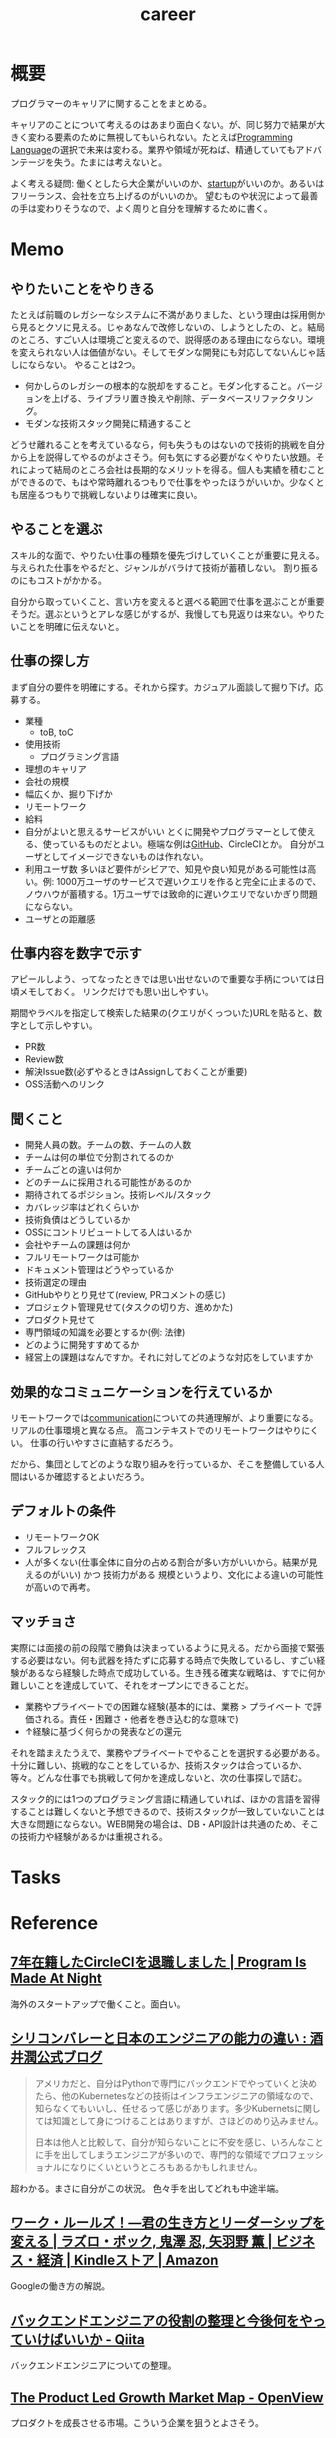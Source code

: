 :PROPERTIES:
:ID:       b78984cc-0e02-413d-ae20-2cb2b046038f
:END:
#+title: career
* 概要
プログラマーのキャリアに関することをまとめる。

キャリアのことについて考えるのはあまり面白くない。が、同じ努力で結果が大きく変わる要素のために無視してもいられない。たとえば[[id:868ac56a-2d42-48d7-ab7f-7047c85a8f39][Programming Language]]の選択で未来は変わる。業界や領域が死ねば、精通していてもアドバンテージを失う。たまには考えないと。

よく考える疑問: 働くとしたら大企業がいいのか、[[id:9c5f9bfa-dc41-40b6-94cd-0791ab9d40c1][startup]]がいいのか。あるいはフリーランス、会社を立ち上げるのがいいのか。
望むものや状況によって最善の手は変わりそうなので、よく周りと自分を理解するために書く。
* Memo
** やりたいことをやりきる
たとえば前職のレガシーなシステムに不満がありました、という理由は採用側から見るとクソに見える。じゃあなんで改修しないの、しようとしたの、と。結局のところ、すごい人は環境ごと変えるので、説得感のある理由にならない。環境を変えられない人は価値がない。そしてモダンな開発にも対応してないんじゃ話しにならない。
やることは2つ。
- 何かしらのレガシーの根本的な脱却をすること。モダン化すること。バージョンを上げる、ライブラリ置き換えや削除、データベースリファクタリング。
- モダンな技術スタック開発に精通すること

どうせ離れることを考えているなら，何も失うものはないので技術的挑戦を自分から上を説得してやるのがよさそう。何も気にする必要がなくやりたい放題。それによって結局のところ会社は長期的なメリットを得る。個人も実績を積むことができるので、もはや常時離れるつもりで仕事をやったほうがいいか。少なくとも居座るつもりで挑戦しないよりは確実に良い。
** やることを選ぶ
スキル的な面で、やりたい仕事の種類を優先づけしていくことが重要に見える。
与えられた仕事をやるだと、ジャンルがバラけて技術が蓄積しない。
割り振るのにもコストがかかる。

自分から取っていくこと、言い方を変えると選べる範囲で仕事を選ぶことが重要そうだ。選ぶというとアレな感じがするが、我慢しても見返りは来ない。やりたいことを明確に伝えないと。
** 仕事の探し方
まず自分の要件を明確にする。それから探す。カジュアル面談して掘り下げ。応募する。

- 業種
  - toB, toC
- 使用技術
  - プログラミング言語
- 理想のキャリア
- 会社の規模
- 幅広くか、掘り下げか
- リモートワーク
- 給料
- 自分がよいと思えるサービスがいい
  とくに開発やプログラマーとして使える、使っているものだとよい。極端な例は[[id:6b889822-21f1-4a3e-9755-e3ca52fa0bc4][GitHub]]、CircleCIとか。
  自分がユーザとしてイメージできないものは作れない。
- 利用ユーザ数
  多いほど要件がシビアで、知見や良い知見がある可能性は高い。例: 1000万ユーザのサービスで遅いクエリを作ると完全に止まるので、ノウハウが蓄積する。1万ユーザでは致命的に遅いクエリでないかぎり問題にならない。
- ユーザとの距離感
** 仕事内容を数字で示す
アピールしよう、ってなったときでは思い出せないので重要な手柄については日頃メモしておく。
リンクだけでも思い出しやすい。

期間やラベルを指定して検索した結果の(クエリがくっついた)URLを貼ると、数字として示しやすい。

- PR数
- Review数
- 解決Issue数(必ずやるときはAssignしておくことが重要)
- OSS活動へのリンク
** 聞くこと
- 開発人員の数。チームの数、チームの人数
- チームは何の単位で分割されてるのか
- チームごとの違いは何か
- どのチームに採用される可能性があるのか
- 期待されてるポジション。技術レベル/スタック
- カバレッジ率はどれくらいか
- 技術負債はどうしているか
- OSSにコントリビュートしてる人はいるか
- 会社やチームの課題は何か
- フルリモートワークは可能か
- ドキュメント管理はどうやっているか
- 技術選定の理由
- GitHubやりとり見せて(review, PRコメントの感じ)
- プロジェクト管理見せて(タスクの切り方、進めかた)
- プロダクト見せて
- 専門領域の知識を必要とするか(例: 法律)
- どのように開発すすめてるか
- 経営上の課題はなんですか。それに対してどのような対応をしていますか
** 効果的なコミュニケーションを行えているか
リモートワークでは[[id:d68263db-a8c5-478e-b456-8a753eb34416][communication]]についての共通理解が、より重要になる。
リアルの仕事環境と異なる点。
高コンテキストでのリモートワークはやりにくい。
仕事の行いやすさに直結するだろう。

だから、集団としてどのような取り組みを行っているか、そこを整備している人間はいるか確認するとよいだろう。
** デフォルトの条件
- リモートワークOK
- フルフレックス
- 人が多くない(仕事全体に自分の占める割合が多い方がいいから。結果が見えるのがいい) かつ 技術力がある
  規模というより、文化による違いの可能性が高いので再考。
** マッチョさ

実際には面接の前の段階で勝負は決まっているように見える。だから面接で緊張する必要はない。何も武器を持たずに応募する時点で失敗しているし、すごい経験があるなら経験した時点で成功している。生き残る確実な戦略は、すでに何か難しいことを達成していて、それをオープンにできることだ。

- 業務やプライベートでの困難な経験(基本的には、業務 > プライベート で評価される。責任・困難さ・他者を巻き込む的な意味で)
- ↑経験に基づく何らかの発表などの還元

それを踏まえたうえで、業務やプライベートでやることを選択する必要がある。十分に難しい、挑戦的なことをしているか、技術スタックは合っているか、等々。どんな仕事でも挑戦して何かを達成しないと、次の仕事探しで詰む。

スタック的には1つのプログラミング言語に精通していれば、ほかの言語を習得することは難しくないと予想できるので、技術スタックが一致していないことは大きな問題にならない。WEB開発の場合は、DB・API設計は共通のため、そこの技術力や経験があるかは重視される。

* Tasks
* Reference
** [[https://kimh.github.io/blog/7-years-in-circleci/][7年在籍したCircleCIを退職しました | Program Is Made At Night]]
海外のスタートアップで働くこと。面白い。
** [[http://sakaijun.blog.jp/archives/39303583.html][シリコンバレーと日本のエンジニアの能力の違い : 酒井潤公式ブログ]]
#+begin_quote
アメリカだと、自分はPythonで専門にバックエンドでやっていくと決めたら、他のKubernetesなどの技術はインフラエンジニアの領域なので、知らなくてもいいし、任せるって感じがあります。多少Kubernetsに関しては知識として身につけることはありますが、さほどのめり込みません。

日本は他人と比較して、自分が知らないことに不安を感じ、いろんなことに手を出してしまうエンジニアが多いので、専門的な領域でプロフェッショナルになりにくいというところもあるかもしれません。
#+end_quote
超わかる。まさに自分がこの状況。
色々手を出してどれも中途半端。
** [[https://www.amazon.co.jp/dp/B010UV1QTW/ref=dp-kindle-redirect?_encoding=UTF8&btkr=1][ワーク・ルールズ！―君の生き方とリーダーシップを変える | ラズロ・ボック, 鬼澤 忍, 矢羽野 薫 | ビジネス・経済 | Kindleストア | Amazon]]
Googleの働き方の解説。
** [[https://qiita.com/iwtn/items/d3849854208aca513c9d][バックエンドエンジニアの役割の整理と今後何をやっていけばいいか - Qiita]]
バックエンドエンジニアについての整理。
** [[https://openviewpartners.com/blog/the-product-led-growth-market-map/#.YVB533UzbyL][The Product Led Growth Market Map - OpenView]]
プロダクトを成長させる市場。こういう企業を狙うとよさそう。
** [[https://www.docswell.com/s/shu223/YZ98P5-enjoy?utm_source=twitter&utm_medium=social&utm_campaign=singlepage#p1][エンジニアという仕事を楽しみ続けるためには | ドクセル]]
技術の選択、プログラマとしてのブランディング、キャリア論。
** [[https://github.com/kdn251/interviews][kdn251/interviews: Everything you need to know to get the job.]]
interview対策。
** TODO [[http://media.steampowered.com/apps/valve/Valve_NewEmployeeHandbook.pdf][VALVE handbook for new employees]]
VALVEの新入社員ガイド。
** [[https://tkybpp.hatenablog.com/entry/2018/05/16/073000][【翻訳】「シリコンバレーから生まれた最高の文書」と絶賛されたNetflixのカルチャーガイド全文 - BppLOG]]
Netflixのカルチャーガイドの翻訳。
** [[https://jobs.netflix.com/culture][Netflix Jobs]]
Netflixのカルチャーガイド。日本語訳もある。
** [[https://www.slideshare.net/reed2001/culture-1798664][Netflix Culture]]
スライドバージョン。
** [[https://dropbox.github.io/dbx-career-framework/overview.html][Overview - Dropbox Engineering Career Framework]]
Dropboxのキャリアの文書化。
* Archives
